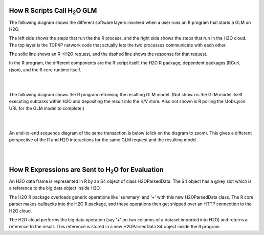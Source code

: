 
How R Scripts Call H\ :sub:`2`\ O GLM
=====================================

The following diagram shows the different software layers involved
when a user runs an R program that starts a GLM on H2O.

The left side shows the steps that run the the R process, and the
right side shows the steps that run in the H2O cloud.  The top layer
is the TCP/IP network code that actually lets the two processes
communicate with each other.

The solid line shows an R->H2O request, and the dashed line shows
the response for that request.

In the R program, the different components are the R script itself,
the H2O R package, dependent packages (RCurl, rjson), and the R core
runtime itself.

.. image:: PngGen/pictures/start_glm_from_r.png
   :width: 90 %

|
|

The following diagram shows the R program retrieving the resulting GLM
model.  (Not shown is the GLM model itself executing subtasks within
H2O and depositing the result into the K/V store.  Also not shown is R
polling the /Jobs.json URL for the GLM model to complete.)

.. image:: PngGen/pictures/retrieve_glm_result_from_r.png
   :width: 90 %

|
|

An end-to-end sequence diagram of the same transaction is below (click
on the diagram to zoom).  This gives a different perspective of the R
and H2O interactions for the same GLM request and the resulting model.

.. image:: PngGen/uml/run_glm_from_r.png
   :width: 90 %

|
|

How R Expressions are Sent to H\ :sub:`2`\ O for Evaluation
===========================================================

An H2O data frame is represented in R by an S4 object of class
H2OParsedData.  The S4 object has a @key slot which is a reference to
the big data object inside H2O.

The H2O R package overloads generic operations like 'summary' and '+'
with this new H2OParsedData class.  The R core parser makes callbacks
into the H2O R package, and these operations then get shipped over an
HTTP connection to the H2O cloud.

The H2O cloud performs the big data operation (say '+' on two columns
of a dataset imported into H2O) and returns a reference to the result.
This reference is stored in a new H2OParsedData S4 object inside the
R program.
